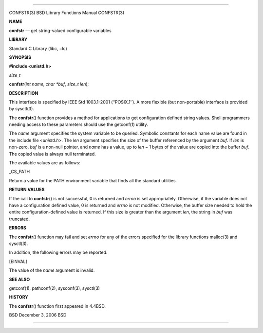--------------

CONFSTR(3) BSD Library Functions Manual CONFSTR(3)

**NAME**

**confstr** — get string-valued configurable variables

**LIBRARY**

Standard C Library (libc, −lc)

**SYNOPSIS**

**#include <unistd.h>**

*size_t*

**confstr**\ (*int name*, *char *buf*, *size_t len*);

**DESCRIPTION**

This interface is specified by IEEE Std 1003.1-2001 (‘‘POSIX.1’’). A
more flexible (but non-portable) interface is provided by sysctl(3).

The **confstr**\ () function provides a method for applications to get
configuration defined string values. Shell programmers needing access to
these parameters should use the getconf(1) utility.

The *name* argument specifies the system variable to be queried.
Symbolic constants for each name value are found in the include file
<*unistd.h*>. The *len* argument specifies the size of the buffer
referenced by the argument *buf*. If *len* is non-zero, *buf* is a
non-null pointer, and *name* has a value, up to *len* − 1 bytes of the
value are copied into the buffer *buf*. The copied value is always null
terminated.

The available values are as follows:

\_CS_PATH

Return a value for the PATH environment variable that finds all the
standard utilities.

**RETURN VALUES**

If the call to **confstr**\ () is not successful, 0 is returned and
*errno* is set appropriately. Otherwise, if the variable does not have a
configuration defined value, 0 is returned and *errno* is not modified.
Otherwise, the buffer size needed to hold the entire
configuration-defined value is returned. If this size is greater than
the argument *len*, the string in *buf* was truncated.

**ERRORS**

The **confstr**\ () function may fail and set *errno* for any of the
errors specified for the library functions malloc(3) and sysctl(3).

In addition, the following errors may be reported:

[EINVAL]

The value of the *name* argument is invalid.

**SEE ALSO**

getconf(1), pathconf(2), sysconf(3), sysctl(3)

**HISTORY**

The **confstr**\ () function first appeared in 4.4BSD.

BSD December 3, 2006 BSD

--------------

.. Copyright (c) 1990, 1991, 1993
..	The Regents of the University of California.  All rights reserved.
..
.. This code is derived from software contributed to Berkeley by
.. Chris Torek and the American National Standards Committee X3,
.. on Information Processing Systems.
..
.. Redistribution and use in source and binary forms, with or without
.. modification, are permitted provided that the following conditions
.. are met:
.. 1. Redistributions of source code must retain the above copyright
..    notice, this list of conditions and the following disclaimer.
.. 2. Redistributions in binary form must reproduce the above copyright
..    notice, this list of conditions and the following disclaimer in the
..    documentation and/or other materials provided with the distribution.
.. 3. Neither the name of the University nor the names of its contributors
..    may be used to endorse or promote products derived from this software
..    without specific prior written permission.
..
.. THIS SOFTWARE IS PROVIDED BY THE REGENTS AND CONTRIBUTORS ``AS IS'' AND
.. ANY EXPRESS OR IMPLIED WARRANTIES, INCLUDING, BUT NOT LIMITED TO, THE
.. IMPLIED WARRANTIES OF MERCHANTABILITY AND FITNESS FOR A PARTICULAR PURPOSE
.. ARE DISCLAIMED.  IN NO EVENT SHALL THE REGENTS OR CONTRIBUTORS BE LIABLE
.. FOR ANY DIRECT, INDIRECT, INCIDENTAL, SPECIAL, EXEMPLARY, OR CONSEQUENTIAL
.. DAMAGES (INCLUDING, BUT NOT LIMITED TO, PROCUREMENT OF SUBSTITUTE GOODS
.. OR SERVICES; LOSS OF USE, DATA, OR PROFITS; OR BUSINESS INTERRUPTION)
.. HOWEVER CAUSED AND ON ANY THEORY OF LIABILITY, WHETHER IN CONTRACT, STRICT
.. LIABILITY, OR TORT (INCLUDING NEGLIGENCE OR OTHERWISE) ARISING IN ANY WAY
.. OUT OF THE USE OF THIS SOFTWARE, EVEN IF ADVISED OF THE POSSIBILITY OF
.. SUCH DAMAGE.

